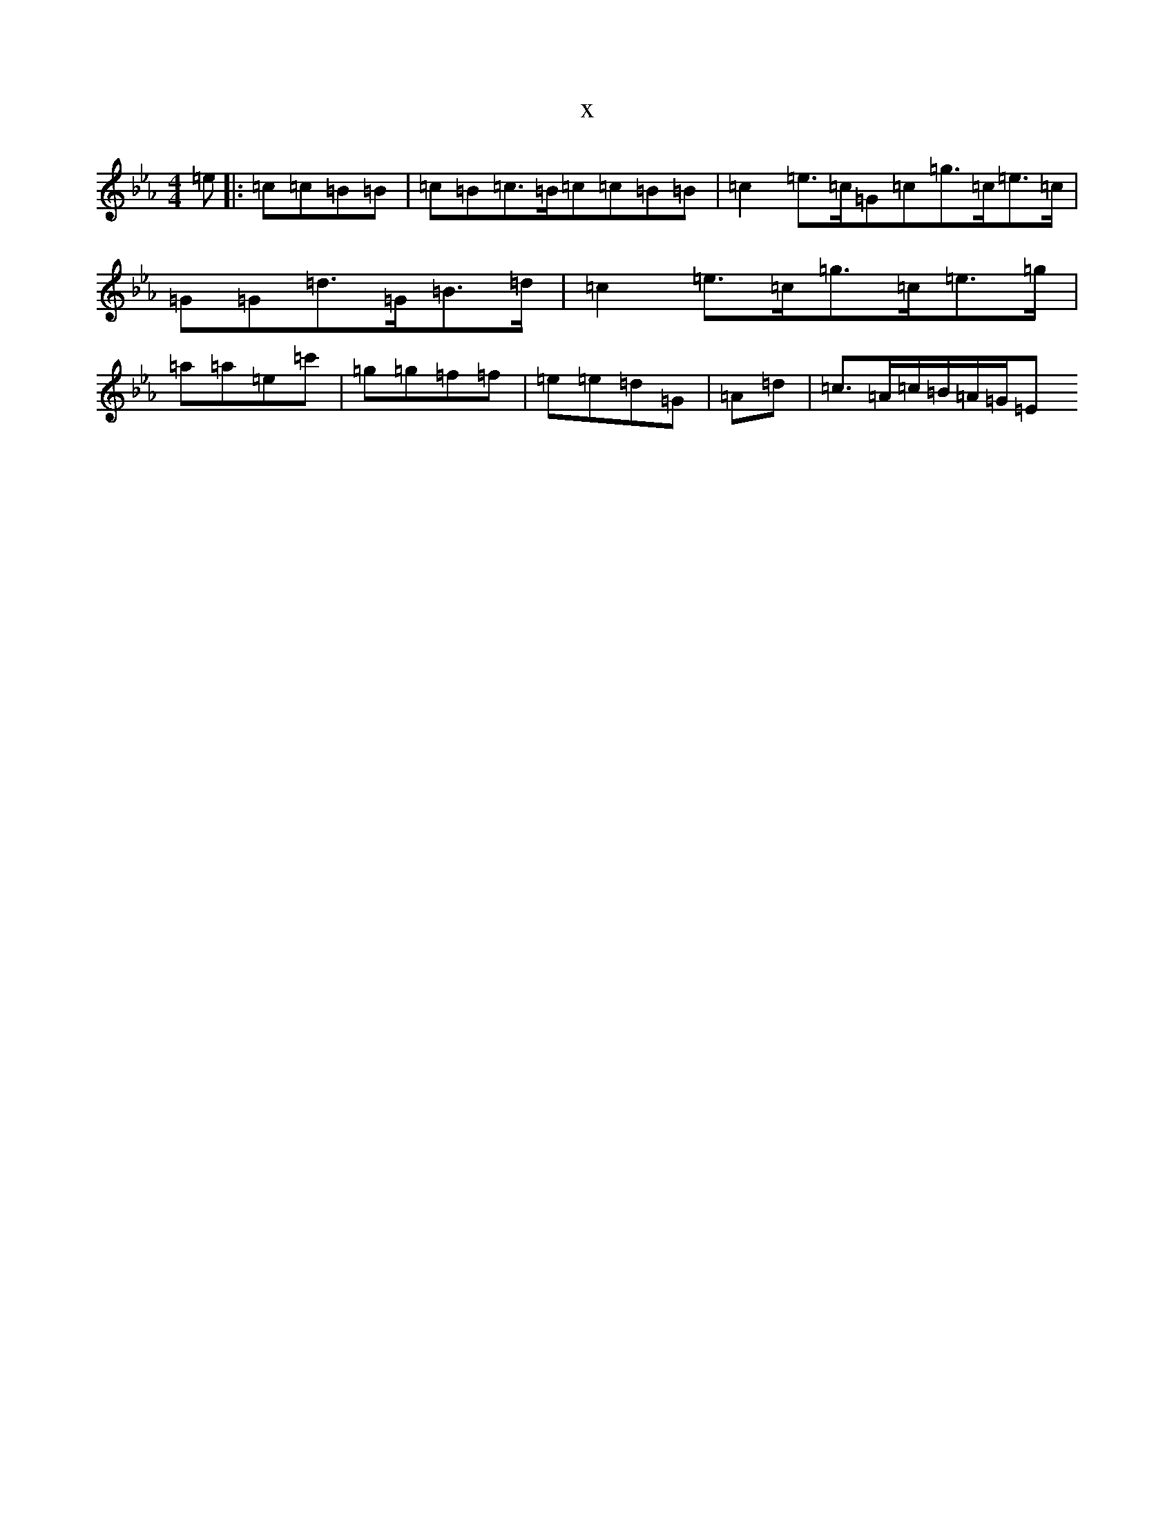 X:15308
T:x
L:1/8
M:4/4
K: C minor
=e|:=c=c=B=B|=c=B=c>=B=c=c=B=B|=c2=e>=c=G=c=g>=c=e>=c|=G=G=d>=G=B>=d|=c2=e>=c=g>=c=e>=g|=a=a=e=c'|=g=g=f=f|=e=e=d=G|=A=d|=c>=A=c/2=B/2=A/2=G/2=E
